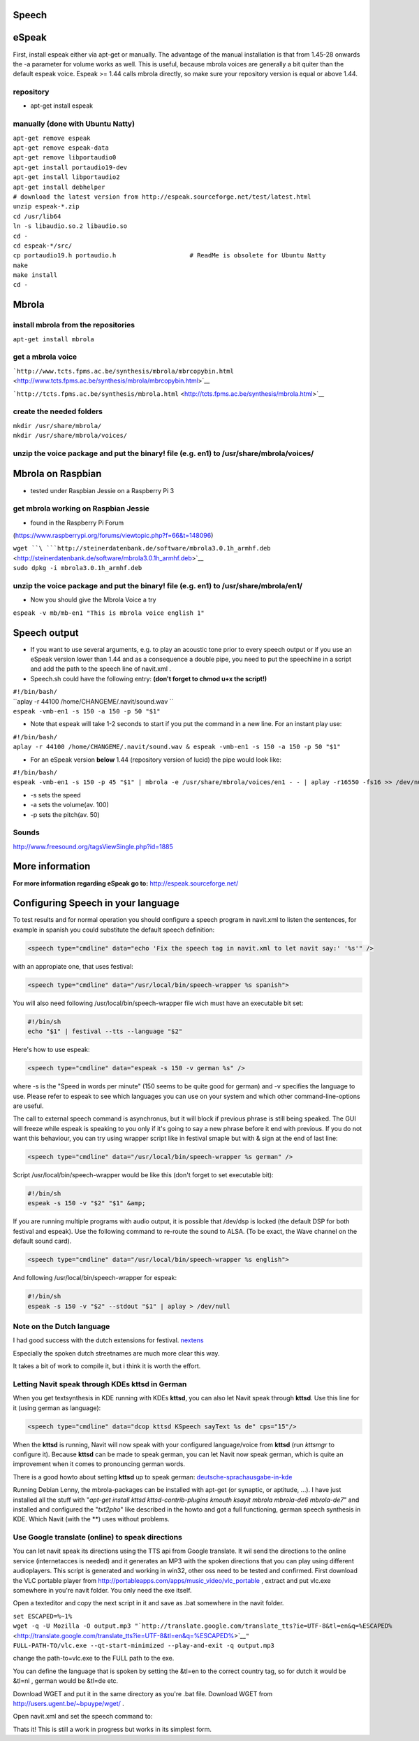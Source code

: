 Speech
======

.. raw:: mediawiki

   {{merge|Configuration}}

eSpeak
======

First, install espeak either via apt-get or manually. The advantage of
the manual installation is that from 1.45-28 onwards the -a parameter
for volume works as well. This is useful, because mbrola voices are
generally a bit quiter than the default espeak voice. Espeak >= 1.44
calls mbrola directly, so make sure your repository version is equal or
above 1.44.

repository
----------

-  apt-get install espeak

.. _manually_done_with_ubuntu_natty:

manually (done with Ubuntu Natty)
---------------------------------

| ``apt-get remove espeak``
| ``apt-get remove espeak-data``
| ``apt-get remove libportaudio0``
| ``apt-get install portaudio19-dev``
| ``apt-get install libportaudio2``
| ``apt-get install debhelper``
| ``# download the latest version from http://espeak.sourceforge.net/test/latest.html``
| ``unzip espeak-*.zip``
| ``cd /usr/lib64``
| ``ln -s libaudio.so.2 libaudio.so``
| ``cd -``
| ``cd espeak-*/src/``
| ``cp portaudio19.h portaudio.h                    # ReadMe is obsolete for Ubuntu Natty``
| ``make``
| ``make install``
| ``cd -``

Mbrola
======

.. _install_mbrola_from_the_repositories:

install mbrola from the repositories
------------------------------------

``apt-get install mbrola``

.. _get_a_mbrola_voice:

get a mbrola voice
------------------

```http://www.tcts.fpms.ac.be/synthesis/mbrola/mbrcopybin.html`` <http://www.tcts.fpms.ac.be/synthesis/mbrola/mbrcopybin.html>`__

```http://tcts.fpms.ac.be/synthesis/mbrola.html`` <http://tcts.fpms.ac.be/synthesis/mbrola.html>`__

.. _create_the_needed_folders:

create the needed folders
-------------------------

| ``mkdir /usr/share/mbrola/``
| ``mkdir /usr/share/mbrola/voices/``

.. _unzip_the_voice_package_and_put_the_binary_file_e.g._en1_to_usrsharembrolavoices:

unzip the voice package and put the binary! file (e.g. en1) to /usr/share/mbrola/voices/
----------------------------------------------------------------------------------------

.. _mbrola_on_raspbian:

Mbrola on Raspbian
==================

-  tested under Raspbian Jessie on a Raspberry Pi 3

.. _get_mbrola_working_on_raspbian_jessie:

get mbrola working on Raspbian Jessie
-------------------------------------

-  found in the Raspberry Pi Forum

(https://www.raspberrypi.org/forums/viewtopic.php?f=66&t=148096)

| ``wget ``\ ```http://steinerdatenbank.de/software/mbrola3.0.1h_armhf.deb`` <http://steinerdatenbank.de/software/mbrola3.0.1h_armhf.deb>`__
| ``sudo dpkg -i mbrola3.0.1h_armhf.deb``

.. _unzip_the_voice_package_and_put_the_binary_file_e.g._en1_to_usrsharembrolaen1:

unzip the voice package and put the binary! file (e.g. en1) to /usr/share/mbrola/en1/
-------------------------------------------------------------------------------------

-  Now you should give the Mbrola Voice a try

``espeak -v mb/mb-en1 "This is mbrola voice english 1"``

.. _speech_output:

Speech output
=============

-  If you want to use several arguments, e.g. to play an acoustic tone
   prior to every speech output or if you use an eSpeak version lower
   than 1.44 and as a consequence a double pipe, you need to put the
   speechline in a script and add the path to the speech line of
   navit.xml .

-  Speech.sh could have the following entry: **(don't forget to chmod
   u+x the script!)**

| ``#!/bin/bash/``
| ``aplay -r 44100 /home/CHANGEME/.navit/sound.wav ``
| ``espeak -vmb-en1 -s 150 -a 150 -p 50 "$1"``

-  Note that espeak will take 1-2 seconds to start if you put the
   command in a new line. For an instant play use:

| ``#!/bin/bash/``
| ``aplay -r 44100 /home/CHANGEME/.navit/sound.wav & espeak -vmb-en1 -s 150 -a 150 -p 50 "$1"``

-  For an eSpeak version **below** 1.44 (repository version of lucid)
   the pipe would look like:

| ``#!/bin/bash/``
| ``espeak -vmb-en1 -s 150 -p 45 "$1" | mbrola -e /usr/share/mbrola/voices/en1 - - | aplay -r16550 -fs16 >> /dev/null``

-  -s sets the speed
-  -a sets the volume(av. 100)
-  -p sets the pitch(av. 50)

Sounds
------

http://www.freesound.org/tagsViewSingle.php?id=1885

.. _more_information:

More information
================

**For more information regarding eSpeak go to:**
http://espeak.sourceforge.net/

.. _configuring_speech_in_your_language:

Configuring Speech in your language
===================================

.. raw:: mediawiki

   {{merge|Speech}}

To test results and for normal operation you should configure a speech
program in navit.xml to listen the sentences, for example in spanish you
could substitute the default speech definition:

.. code:: xml

    <speech type="cmdline" data="echo 'Fix the speech tag in navit.xml to let navit say:' '%s'" />

with an appropiate one, that uses festival:

.. code:: xml

    <speech type="cmdline" data="/usr/local/bin/speech-wrapper %s spanish">

You will also need following /usr/local/bin/speech-wrapper file wich
must have an executable bit set:

.. code:: bash

    #!/bin/sh
    echo "$1" | festival --tts --language "$2"

Here's how to use espeak:

.. code:: xml

    <speech type="cmdline" data="espeak -s 150 -v german %s" />

where -s is the "Speed in words per minute" (150 seems to be quite good
for german) and -v specifies the language to use. Please refer to espeak
to see which languages you can use on your system and which other
command-line-options are useful.

The call to external speech command is asynchronus, but it will block if
previous phrase is still being speaked. The GUI will freeze while espeak
is speaking to you only if it's going to say a new phrase before it end
with previous. If you do not want this behaviour, you can try using
wrapper script like in festival smaple but with & sign at the end of
last line:

.. code:: xml

    <speech type="cmdline" data="/usr/local/bin/speech-wrapper %s german" />

Script /usr/local/bin/speech-wrapper would be like this (don't forget to
set executable bit):

.. code:: bash

    #!/bin/sh
    espeak -s 150 -v "$2" "$1" &amp;

If you are running multiple programs with audio output, it is possible
that /dev/dsp is locked (the default DSP for both festival and espeak).
Use the following command to re-route the sound to ALSA. (To be exact,
the Wave channel on the default sound card).

.. code:: xml

    <speech type="cmdline" data="/usr/local/bin/speech-wrapper %s english">

And following /usr/local/bin/speech-wrapper for espeak:

.. code:: bash

    #!/bin/sh
    espeak -s 150 -v "$2" --stdout "$1" | aplay > /dev/null

.. _note_on_the_dutch_language:

Note on the Dutch language
--------------------------

I had good success with the dutch extensions for festival.
`nextens <http://nextens.uvt.nl/nextens-wiki/DownloadNextens>`__

Especially the spoken dutch streetnames are much more clear this way.

It takes a bit of work to compile it, but i think it is worth the
effort.

.. _letting_navit_speak_through_kdes_kttsd_in_german:

Letting Navit speak through KDEs kttsd in German
------------------------------------------------

When you get textsynthesis in KDE running with KDEs **kttsd**, you can
also let Navit speak through **kttsd**. Use this line for it (using
german as language):

.. code:: xml

    <speech type="cmdline" data="dcop kttsd KSpeech sayText %s de" cps="15"/>

When the **kttsd** is running, Navit will now speak with your configured
language/voice from **kttsd** (run *kttsmgr* to configure it). Because
**kttsd** can be made to speak german, you can let Navit now speak
german, which is quite an improvement when it comes to pronouncing
german words.

There is a good howto about setting **kttsd** up to speak german:
`deutsche-sprachausgabe-in-kde <http://kanotix.wordpress.com/2006/08/14/deutsche-sprachausgabe-in-kde/>`__

Running Debian Lenny, the mbrola-packages can be installed with apt-get
(or synaptic, or aptitude, ...). I have just installed all the stuff
with "*apt-get install kttsd kttsd-contrib-plugins kmouth ksayit mbrola
mbrola-de6 mbrola-de7*" and installed and configured the "*txt2pho*"
like described in the howto and got a full functioning, german speech
synthesis in KDE. Which Navit (with the **) uses without problems.

.. _use_google_translate_online_to_speak_directions:

Use Google translate (online) to speak directions
-------------------------------------------------

You can let navit speak its directions using the TTS api from Google
translate. It wil send the directions to the online service
(internetacces is needed) and it generates an MP3 with the spoken
directions that you can play using different audioplayers. This script
is generated and working in win32, other oss need to be tested and
confirmed. First download the VLC portable player from
http://portableapps.com/apps/music_video/vlc_portable , extract and put
vlc.exe somewhere in you're navit folder. You only need the exe itself.

Open a texteditor and copy the next script in it and save as .bat
somewhere in the navit folder.

| ``set ESCAPED=%~1%``
| ``wget -q -U Mozilla -O output.mp3 "``\ ```http://translate.google.com/translate_tts?ie=UTF-8&tl=en&q=%ESCAPED%`` <http://translate.google.com/translate_tts?ie=UTF-8&tl=en&q=%ESCAPED%>`__\ ``"``
| ``FULL-PATH-TO/vlc.exe --qt-start-minimized --play-and-exit -q output.mp3``

change the path-to=vlc.exe to the FULL path to the exe.

You can define the language that is spoken by setting the &tl=en to the
correct country tag, so for dutch it would be &tl=nl , german would be
&tl=de etc.

Download WGET and put it in the same directory as you're .bat file.
Download WGET from http://users.ugent.be/~bpuype/wget/ .

Open navit.xml and set the speech command to:

Thats it! This is still a work in progress but works in its simplest
form.
